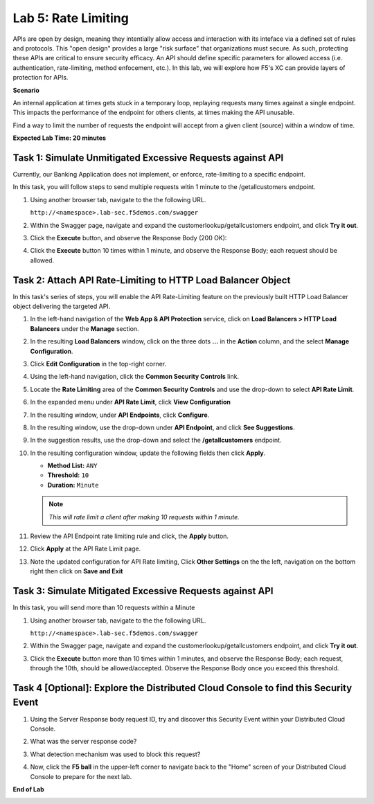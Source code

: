 Lab 5: Rate Limiting
=====================================

APIs are open by design, meaning they intentially allow access and interaction with its inteface via a
defined set of rules and protocols. This "open design" provides a large "risk surface" that organizations must secure.
As such, protecting these APIs are critical to ensure security efficacy. An API should define
specific parameters for allowed access (i.e. authentication, rate-limiting, method enfocement, etc.). In this lab, we will explore
how F5's XC can provide layers of protection for APIs.


**Scenario**

An internal application at times gets stuck in a temporary loop, replaying requests many times against a
single endpoint. This impacts the performance of the endpoint for others clients, at times making
the API unusable.

Find a way to limit the number of requests the endpoint will accept from a given client
(source) within a window of time. 

**Expected Lab Time: 20 minutes**

Task 1: Simulate Unmitigated Excessive Requests against API
~~~~~~~~~~~~~~~~~~~~~~~~~~~~~~~~~~~~~~~~~~~~~~~~~~~~~~~~~~~

Currently, our Banking Application does not implement, or enforce, rate-limiting to a specific endpoint.

In this task, you will follow steps to send multiple requests witin 1 minute to the /getallcustomers endpoint.

#. Using another browser tab, navigate to the the following URL.

   ``http://<namespace>.lab-sec.f5demos.com/swagger``

   .. image:: _static/shared-swagger-intro.png
      :width: 800px

#. Within the Swagger page, navigate and expand the customerlookup/getallcustomers endpoint, and click
   **Try it out**.

   .. image:: _static/lab4-image015.png
      :width: 800px


#. Click the **Execute** button, and observe the Response Body (200 OK):

   .. image:: _static/lab4-image016.png
      :width: 800px

#. Click the **Execute** button 10 times within 1 minute, and observe the Response Body; each 
   request should be allowed.

   .. image:: _static/lab4-image017.png
      :width: 800px



Task 2: Attach API Rate-Limiting to HTTP Load Balancer Object
~~~~~~~~~~~~~~~~~~~~~~~~~~~~~~~~~~~~~~~~~~~~~~~~~~~~~~~~~~~~~

In this task's series of steps, you will enable the API Rate-Limiting feature on the
previously built HTTP Load Balancer object delivering the targeted API.

#. In the left-hand navigation of the **Web App & API Protection** service, click on **Load Balancers > HTTP Load**
   **Balancers** under the **Manage** section.

#. In the resulting **Load Balancers** window, click on the three dots **...** in the
   **Action** column, and the select **Manage Configuration**.

   .. image:: _static/shared-103.png
      :width: 800px

#. Click **Edit Configuration** in the top-right corner.

   .. image:: _static/shared-104.png
      :width: 800px

#. Using the left-hand navigation, click the **Common Security Controls** link.

   .. image:: _static/lab4-image021.png
      :width: 300px

#. Locate the **Rate Limiting** area of the **Common Security Controls** and use the
   drop-down to select **API Rate Limit**.

   .. image:: _static/lab4-image022.png
      :width: 800px

#. In the expanded menu under **API Rate Limit**, click **View Configuration**

   .. image:: _static/lab4-image023.png
      :width: 400px

#. In the resulting window, under **API Endpoints**, click **Configure**.

   .. image:: _static/lab4-image024.png
      :width: 400px

#. In the resulting window, use the drop-down under **API Endpoint**, and click **See Suggestions**.

   .. image:: _static/lab4-image055.png
      :width: 800px

#. In the suggestion results, use the drop-down and select the **/getallcustomers** endpoint.

   .. image:: _static/lab4-image026.png
      :width: 500px

#. In the resulting configuration window, update the following fields then click **Apply**.

   * **Method List:** ``ANY``
   * **Threshold:** ``10``
   * **Duration:** ``Minute``

   .. note::
      *This will rate limit a client after making 10 requests within 1 minute.*

   .. image:: _static/lab4-image027.png
      :width: 800px

#. Review the API Endpoint rate limiting rule and click, the **Apply** button.

   .. image:: _static/lab4-image028.png
      :width: 800px

#. Click **Apply** at the API Rate Limit page.

   .. image:: _static/lab4-image029.png
      :width: 800px      

#. Note the updated configuration for API Rate limiting, Click **Other Settings** on the
   the left, navigation on the bottom right then click on **Save and Exit**

   .. image:: _static/lab4-image030.png
      :width: 800px

Task 3: Simulate Mitigated Excessive Requests against API
~~~~~~~~~~~~~~~~~~~~~~~~~~~~~~~~~~~~~~~~~~~~~~~~~~~~~~~~~

In this task, you will send more than 10 requests within a Minute

#. Using another browser tab, navigate to the the following URL.

   ``http://<namespace>.lab-sec.f5demos.com/swagger``

   .. image:: _static/shared-swagger-intro.png
      :width: 800px

#. Within the Swagger page, navigate and expand the customerlookup/getallcustomers endpoint, and click
   **Try it out**.

   .. image:: _static/lab4-image015.png
      :width: 800px

#. Click the **Execute** button more than 10 times within 1 minutes, and observe the Response Body; each request, through the 10th, should be allowed/accepted.  
   Observe the Response Body once you exceed this threshold.

   .. image:: _static/lab4-image031.png
      :width: 800px

Task 4 [Optional]: Explore the Distributed Cloud Console to find this Security Event
~~~~~~~~~~~~~~~~~~~~~~~~~~~~~~~~~~~~~~~~~~~~~~~~~~~~~~~~

#. Using the Server Response body request ID, try and discover this Security Event within your Distributed Cloud Console.

#. What was the server response code?

#. What detection mechanism was used to block this request?

#. Now, click the **F5 ball** in the upper-left corner to navigate back to the "Home" screen of your Distributed Cloud Console to prepare for the next lab.

   .. image:: _static/shared-004.png
      :width: 400px

**End of Lab**

.. image:: _static/labend.png
   :width: 800px
